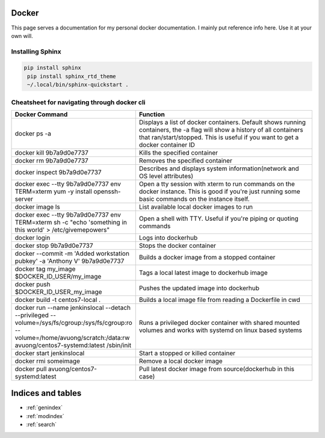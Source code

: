 .. Test Documentation documentation master file, created by
   sphinx-quickstart on Fri Jul  6 15:28:47 2018.
   You can adapt this file completely to your liking, but it should at least
   contain the root `toctree` directive.

Docker
==============================================
This page serves a documentation for my personal docker documentation. I mainly put reference info here. Use it at your own will.

Installing Sphinx
*****************
.. code-block:: bash

   pip install sphinx
    pip install sphinx_rtd_theme
    ~/.local/bin/sphinx-quickstart .


Cheatsheet for navigating through docker cli
********************************************
.. list-table::
    :widths: 25 50
    :header-rows: 1

    * - Docker Command
      - Function
    * - docker ps -a
      - Displays a list of docker containers. Default shows running containers, the -a flag will show a history of all containers that ran/start/stopped. This is useful if you want to get a docker container ID
    * - docker kill 9b7a9d0e7737
      - Kills the specified container
    * - docker rm 9b7a9d0e7737
      - Removes the specified container
    * - docker inspect 9b7a9d0e7737
      - Describes and displays system information(network and OS level attributes)
    * - docker exec --tty 9b7a9d0e7737 env TERM=xterm yum -y install openssh-server
      - Open a tty session with xterm to run commands on the docker instance. This is good if you're just running some basic commands on the instance itself.
    * - docker image ls
      - List available local docker images to run
    * - docker exec --tty 9b7a9d0e7737 env TERM=xterm sh -c "echo 'something in this world' > /etc/givemepowers"
      - Open a shell with TTY. Useful if you're piping or quoting commands
    * - docker login
      - Logs into dockerhub
    * - docker stop 9b7a9d0e7737
      - Stops the docker container
    * - docker --commit -m 'Added workstation pubkey' -a 'Anthony V' 9b7a9d0e7737
      - Builds a docker image from a stopped container
    * - docker tag my_image $DOCKER_ID_USER/my_image
      - Tags a local latest image to dockerhub image
    * - docker push $DOCKER_ID_USER_my_image
      - Pushes the updated image into dockerhub
    * - docker build -t centos7-local .
      - Builds a local image file from reading a Dockerfile in cwd
    * - docker run --name jenkinslocal --detach --privileged --volume=/sys/fs/cgroup:/sys/fs/cgroup:ro --volume=/home/avuong/scratch:/data:rw avuong/centos7-systemd:latest /sbin/init
      - Runs a privileged docker container with shared mounted volumes and works with systemd on linux based systems
    * - docker start jenkinslocal
      - Start a stopped or killed container
    * - docker rmi someimage
      - Remove a local docker image
    * - docker pull avuong/centos7-systemd:latest
      - Pull latest docker image from source(dockerhub in this case)

Indices and tables
==================

* :ref:`genindex`
* :ref:`modindex`
* :ref:`search`